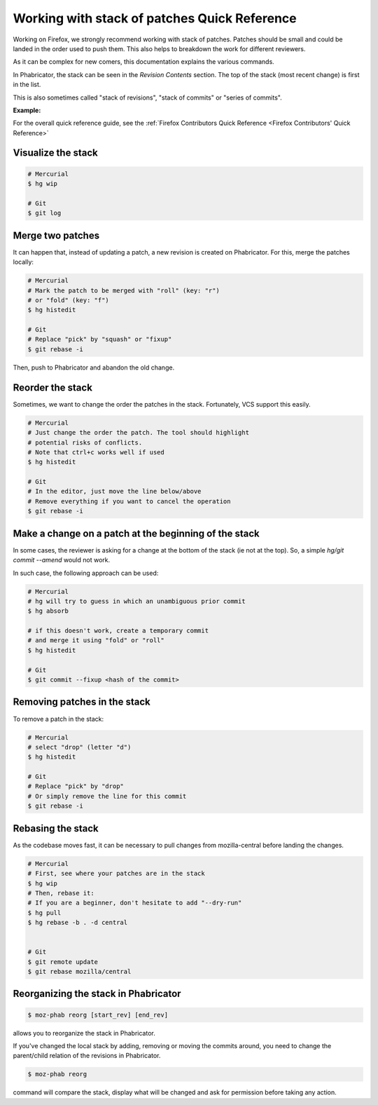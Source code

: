 Working with stack of patches Quick Reference
=============================================

Working on Firefox, we strongly recommend working with stack of patches.
Patches should be small and could be landed in the order used to push them.
This also helps to breakdown the work for different reviewers.

As it can be complex for new comers, this documentation explains the
various commands.

In Phabricator, the stack can be seen in the `Revision Contents` section.
The top of the stack (most recent change) is first in the list.

This is also sometimes called "stack of revisions", "stack of commits" or "series of commits".

**Example:**

.. image:: img/example-stack.png


For the overall quick reference guide, see the :ref:`Firefox Contributors Quick Reference <Firefox Contributors' Quick Reference>`

Visualize the stack
-------------------

.. code-block:: shell

    # Mercurial
    $ hg wip

    # Git
    $ git log


Merge two patches
-----------------

It can happen that, instead of updating a patch, a new revision is
created on Phabricator. For this, merge the patches locally:

.. code-block:: shell

    # Mercurial
    # Mark the patch to be merged with "roll" (key: "r")
    # or "fold" (key: "f")
    $ hg histedit

    # Git
    # Replace "pick" by "squash" or "fixup"
    $ git rebase -i

Then, push to Phabricator and abandon the old change.


Reorder the stack
-----------------

Sometimes, we want to change the order the patches in the stack.
Fortunately, VCS support this easily.

.. code-block:: shell

    # Mercurial
    # Just change the order the patch. The tool should highlight
    # potential risks of conflicts.
    # Note that ctrl+c works well if used
    $ hg histedit

    # Git
    # In the editor, just move the line below/above
    # Remove everything if you want to cancel the operation
    $ git rebase -i


Make a change on a patch at the beginning of the stack
------------------------------------------------------

In some cases, the reviewer is asking for a change at the bottom of the stack (ie not at the top).
So, a simple `hg/git commit --amend` would not work.

In such case, the following approach can be used:

.. code-block:: shell

    # Mercurial
    # hg will try to guess in which an unambiguous prior commit
    $ hg absorb

    # if this doesn't work, create a temporary commit
    # and merge it using "fold" or "roll"
    $ hg histedit

    # Git
    $ git commit --fixup <hash of the commit>


Removing patches in the stack
-----------------------------

To remove a patch in the stack:

.. code-block:: shell

    # Mercurial
    # select "drop" (letter "d")
    $ hg histedit

    # Git
    # Replace "pick" by "drop"
    # Or simply remove the line for this commit
    $ git rebase -i


Rebasing the stack
------------------

As the codebase moves fast, it can be necessary to pull changes from
mozilla-central before landing the changes.

.. code-block:: shell

    # Mercurial
    # First, see where your patches are in the stack
    $ hg wip
    # Then, rebase it:
    # If you are a beginner, don't hesitate to add "--dry-run"
    $ hg pull
    $ hg rebase -b . -d central


    # Git
    $ git remote update
    $ git rebase mozilla/central


Reorganizing the stack in Phabricator
-------------------------------------

.. code-block:: shell

    $ moz-phab reorg [start_rev] [end_rev]

allows you to reorganize the stack in Phabricator.

If you've changed the local stack by adding, removing or moving the commits around, you need to change the parent/child relation of the revisions in Phabricator.

.. code-block:: shell

    $ moz-phab reorg

command will compare the stack, display what will be changed and ask for permission before taking any action.
